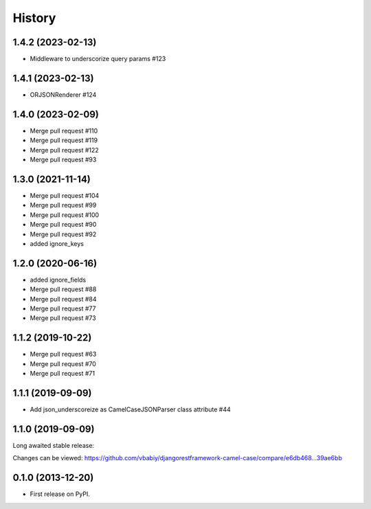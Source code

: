 .. :changelog:

History
=======

1.4.2 (2023-02-13)
------------------
- Middleware to underscorize query params #123

1.4.1 (2023-02-13)
------------------
- ORJSONRenderer #124

1.4.0 (2023-02-09)
------------------
- Merge pull request #110
- Merge pull request #119
- Merge pull request #122
- Merge pull request #93


1.3.0 (2021-11-14)
------------------
- Merge pull request #104
- Merge pull request #99
- Merge pull request #100
- Merge pull request #90
- Merge pull request #92


- added ignore_keys

1.2.0 (2020-06-16)
------------------

- added ignore_fields
- Merge pull request #88
- Merge pull request #84
- Merge pull request #77
- Merge pull request #73

1.1.2 (2019-10-22)
------------------

- Merge pull request #63
- Merge pull request #70
- Merge pull request #71

1.1.1 (2019-09-09)
------------------

- Add json_underscoreize as CamelCaseJSONParser class attribute #44

1.1.0 (2019-09-09)
------------------

Long awaited stable release:

Changes can be viewed:
https://github.com/vbabiy/djangorestframework-camel-case/compare/e6db468...39ae6bb

0.1.0 (2013-12-20)
------------------

* First release on PyPI.
